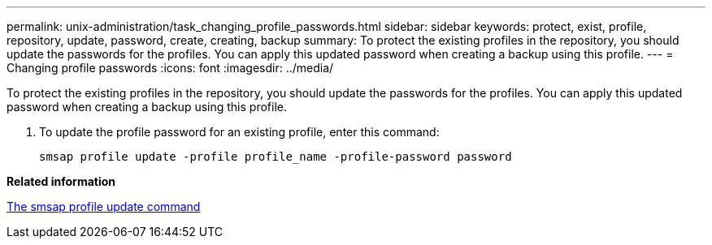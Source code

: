 ---
permalink: unix-administration/task_changing_profile_passwords.html
sidebar: sidebar
keywords: protect, exist, profile, repository, update, password, create, creating, backup
summary: To protect the existing profiles in the repository, you should update the passwords for the profiles. You can apply this updated password when creating a backup using this profile.
---
= Changing profile passwords
:icons: font
:imagesdir: ../media/

[.lead]
To protect the existing profiles in the repository, you should update the passwords for the profiles. You can apply this updated password when creating a backup using this profile.

. To update the profile password for an existing profile, enter this command:
+
`smsap profile update -profile profile_name -profile-password password`

*Related information*

xref:reference_the_smosmsapprofile_update_command.adoc[The smsap profile update command]
